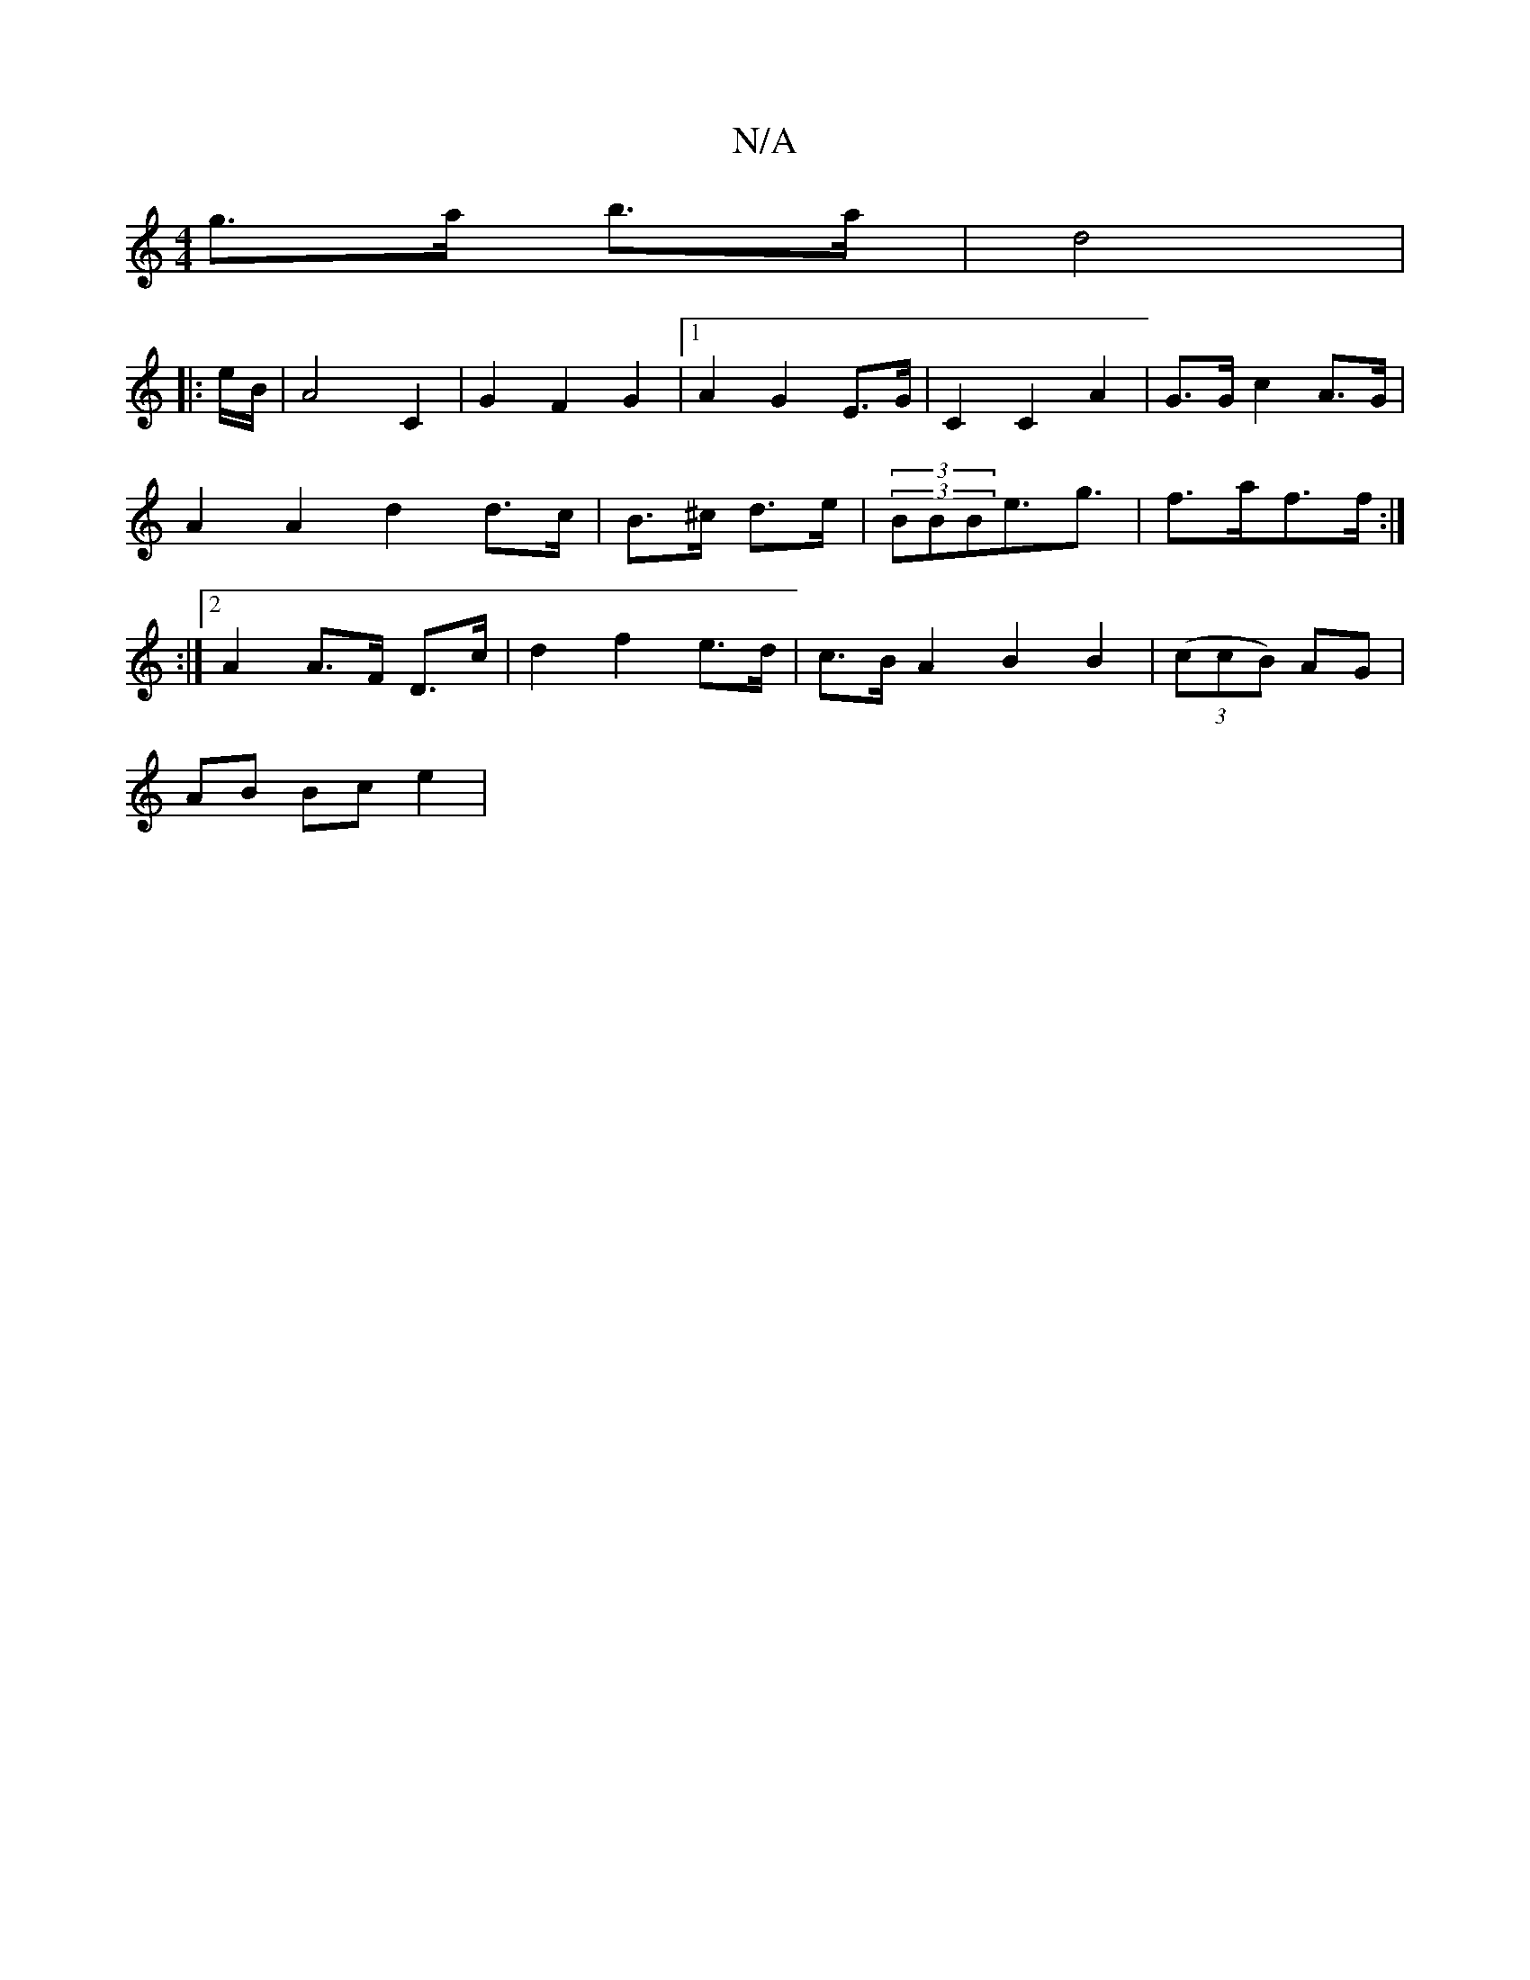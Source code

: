 X:1
T:N/A
M:4/4
R:N/A
K:Cmajor
 g>a b>a | d4 | 
|: e/B/ |A4 C2 | G2 F2 G2 |1 A2 G2 E>G | C2 C2 A2 | G>G c2 A>G | A2 A2 d2 d>c | B>^c d>e | (3(3BBBe>g3|f>af>f :|2 :|2 A2 A>F D>c | d2 f2 e>d | c>B A2- B2 B2 | ((3ccB) AG |
AB Bc e2 |
